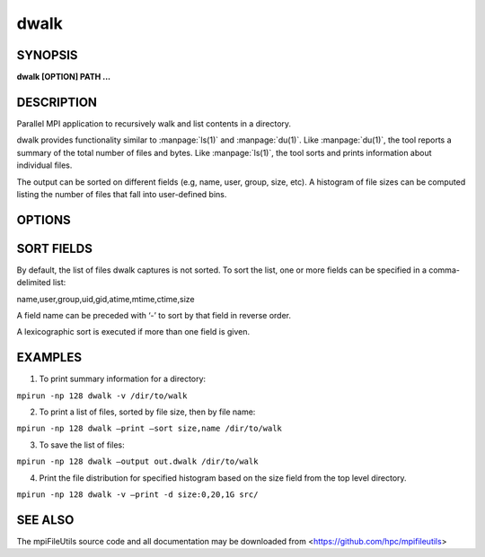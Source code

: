 dwalk
=====

SYNOPSIS
--------

**dwalk [OPTION] PATH ...**

DESCRIPTION
-----------

Parallel MPI application to recursively walk and list contents in a
directory.

dwalk provides functionality similar to :manpage:`ls(1)` and :manpage:`du(1)`. Like
:manpage:`du(1)`, the tool reports a summary of the total number of files and
bytes. Like :manpage:`ls(1)`, the tool sorts and prints information about
individual files.

The output can be sorted on different fields (e.g, name, user, group,
size, etc). A histogram of file sizes can be computed listing the number
of files that fall into user-defined bins.

OPTIONS
-------

.. option:: -i, --input FILE

   Read source list from FILE. FILE must be generated by another tool
   from the mpiFileUtils suite.

.. option:: -o, --output FILE

   Write the processed list to a file.

.. option:: -l, --lite

   Walk file system without stat.

.. option:: -s, --sort FIELD

   Sort output by comma-delimited fields (see below).

.. option:: -d, --distribution size:SEPARATORS

   Print the distribution of file sizes. For example, specifying
   size:0,80,100 will report the number of files that have size 0
   bytes, between 1-80 bytes, between 81-99 bytes, and 100 bytes or
   greater.

.. option:: -p, --print

   Print files to the screen.

.. option:: -v, --verbose

   Run in verbose mode.

.. option:: -h, --help

   Print usage.

SORT FIELDS
-----------

By default, the list of files dwalk captures is not sorted. To sort the
list, one or more fields can be specified in a comma-delimited list:

name,user,group,uid,gid,atime,mtime,ctime,size

A field name can be preceded with ‘-’ to sort by that field in reverse
order.

A lexicographic sort is executed if more than one field is given.

EXAMPLES
--------

1. To print summary information for a directory:

``mpirun -np 128 dwalk -v /dir/to/walk``

2. To print a list of files, sorted by file size, then by file name:

``mpirun -np 128 dwalk –print –sort size,name /dir/to/walk``

3. To save the list of files:

``mpirun -np 128 dwalk –output out.dwalk /dir/to/walk``

4. Print the file distribution for specified histogram based on the size
   field from the top level directory.

``mpirun -np 128 dwalk -v –print -d size:0,20,1G src/``

SEE ALSO
--------

The mpiFileUtils source code and all documentation may be downloaded
from <https://github.com/hpc/mpifileutils>
